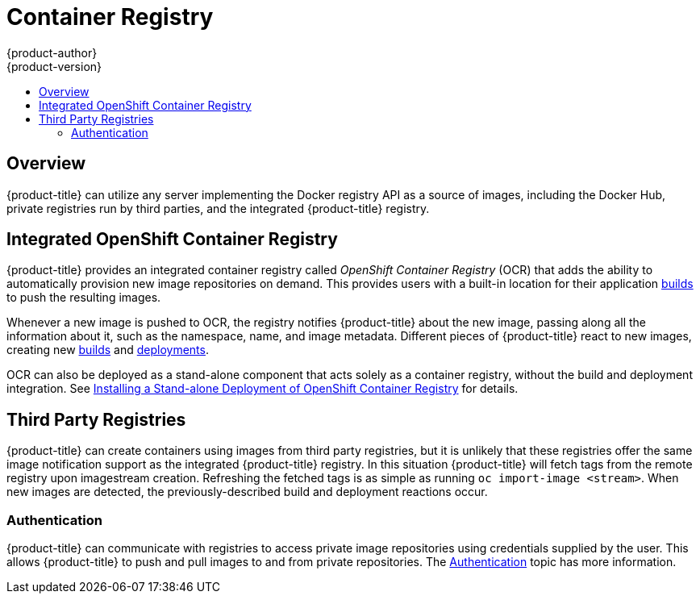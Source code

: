 [[architecture-infrastructure-components-image-registry]]
= Container Registry
{product-author}
{product-version}
:data-uri:
:icons:
:experimental:
:toc: macro
:toc-title:
:linkattrs:

ifndef::atomic-registry[]
toc::[]

== Overview
{product-title} can utilize any server implementing the Docker registry API as a
source of images, including the Docker Hub, private registries run by
third parties, and the integrated {product-title} registry.

[[integrated-openshift-registry]]
== Integrated OpenShift Container Registry

{product-title} provides an integrated container registry called _OpenShift
Container Registry_ (OCR) that adds the ability to automatically provision new image repositories on
demand. This provides users with a built-in location for their application xref:../core_concepts/build.adoc#architecture-core-concepts-builds[builds] to push the
resulting images.

Whenever a new image is pushed to OCR, the registry notifies {product-title}
about the new image, passing along all the information about it, such as the
namespace, name, and image metadata. Different pieces of {product-title} react
to new images, creating new
xref:../core_concepts/build.adoc#architecture-core-concepts-builds[builds] and
xref:../core_concepts/deployments.adoc#deployments-and-deployment-configurations[deployments].

OCR can also be deployed as a stand-alone component that acts solely as a
container registry, without the build and deployment integration. See
xref:../../install_config/install/stand_alone_registry.adoc#install-config-installing-stand-alone-registry[Installing a Stand-alone Deployment of OpenShift Container Registry] for details.

[[third-party-registries]]

== Third Party Registries
{product-title} can create containers using images from third party registries,
but it is unlikely that these registries offer the same image notification
support as the integrated {product-title} registry. In this situation
{product-title} will fetch tags from the remote registry upon imagestream
creation.  Refreshing the fetched tags is as simple as running `oc import-image
<stream>`. When new images are detected, the previously-described build and
deployment reactions occur.

[[authentication]]

=== Authentication
{product-title} can communicate with registries to access private image
repositories using credentials supplied by the user. This allows {product-title}
to push and pull images to and from private repositories. The
xref:../additional_concepts/authentication.adoc#architecture-additional-concepts-authentication[Authentication] topic has more
information.

endif::[]

ifdef::atomic-registry[]

{product-title} embeds the upstream link:https://github.com/docker/distribution[Docker Distribution, role="external", window="_blank"]
library to maintain image format compatibility with the Docker service. New image
repositories may be created on the fly. Whenever a new image is pushed to the
integrated registry, the registry notifies {product-title} API about the new
image, passing along all the information about it, such as the namespace, name,
and image metadata.

{product-title} can reference images from external, third-party registries. During
import {product-title} will fetch tags from the remote registry and watch the
remote image tag for changes.
endif::[]
